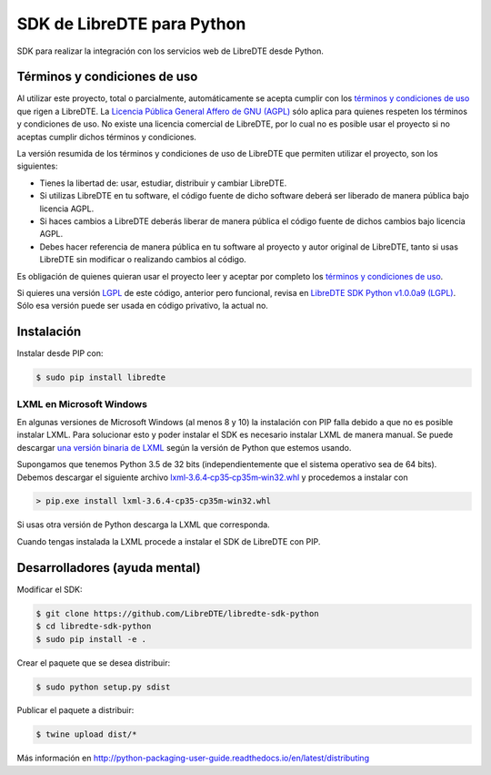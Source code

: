 SDK de LibreDTE para Python
===========================

SDK para realizar la integración con los servicios web de LibreDTE desde Python.

Términos y condiciones de uso
-----------------------------

Al utilizar este proyecto, total o parcialmente, automáticamente se acepta
cumplir con los `términos y condiciones de uso <https://wiki.libredte.cl/doku.php/terminos>`_
que rigen a LibreDTE. La `Licencia Pública General Affero de GNU (AGPL) <https://raw.githubusercontent.com/LibreDTE/libredte-lib/master/COPYING>`_
sólo aplica para quienes respeten los términos y condiciones de uso. No existe
una licencia comercial de LibreDTE, por lo cual no es posible usar el proyecto
si no aceptas cumplir dichos términos y condiciones.

La versión resumida de los términos y condiciones de uso de LibreDTE que
permiten utilizar el proyecto, son los siguientes:

- Tienes la libertad de: usar, estudiar, distribuir y cambiar LibreDTE.
- Si utilizas LibreDTE en tu software, el código fuente de dicho software deberá
  ser liberado de manera pública bajo licencia AGPL.
- Si haces cambios a LibreDTE deberás liberar de manera pública el código fuente
  de dichos cambios bajo licencia AGPL.
- Debes hacer referencia de manera pública en tu software al proyecto y autor
  original de LibreDTE, tanto si usas LibreDTE sin modificar o realizando
  cambios al código.

Es obligación de quienes quieran usar el proyecto leer y aceptar por completo
los `términos y condiciones de uso <https://wiki.libredte.cl/doku.php/terminos>`_.

Si quieres una versión `LGPL <http://www.gnu.org/licenses/lgpl-3.0.en.html>`_
de este código, anterior pero funcional, revisa en
`LibreDTE SDK Python v1.0.0a9 (LGPL) <https://github.com/LibreDTE/libredte-sdk-python/releases/tag/v1.0.0a9>`_.
Sólo esa versión puede ser usada en código privativo, la actual no.

Instalación
-----------

Instalar desde PIP con:

.. code:: shell

    $ sudo pip install libredte

LXML en Microsoft Windows
~~~~~~~~~~~~~~~~~~~~~~~~~

En algunas versiones de Microsoft Windows (al menos 8 y 10) la instalación con
PIP falla debido a que no es posible instalar LXML. Para solucionar esto y poder
instalar el SDK es necesario instalar LXML de manera manual. Se puede descargar
`una versión binaria de LXML <http://www.lfd.uci.edu/~gohlke/pythonlibs/#lxml>`_
según la versión de Python que estemos usando.

Supongamos que tenemos Python 3.5 de 32 bits (independientemente que el sistema
operativo sea de 64 bits). Debemos descargar el siguiente archivo
`lxml‑3.6.4‑cp35‑cp35m‑win32.whl <http://www.lfd.uci.edu/~gohlke/pythonlibs/g7ckv9dk/lxml-3.6.4-cp35-cp35m-win32.whl>`_
y procedemos a instalar con

.. code:: shell

    > pip.exe install lxml-3.6.4-cp35-cp35m-win32.whl

Si usas otra versión de Python descarga la LXML que corresponda.

Cuando tengas instalada la LXML procede a instalar el SDK de LibreDTE con PIP.

Desarrolladores (ayuda mental)
------------------------------

Modificar el SDK:

.. code:: shell

    $ git clone https://github.com/LibreDTE/libredte-sdk-python
    $ cd libredte-sdk-python
    $ sudo pip install -e .

Crear el paquete que se desea distribuir:

.. code:: shell

    $ sudo python setup.py sdist

Publicar el paquete a distribuir:

.. code:: shell

    $ twine upload dist/*

Más información en `<http://python-packaging-user-guide.readthedocs.io/en/latest/distributing>`_
